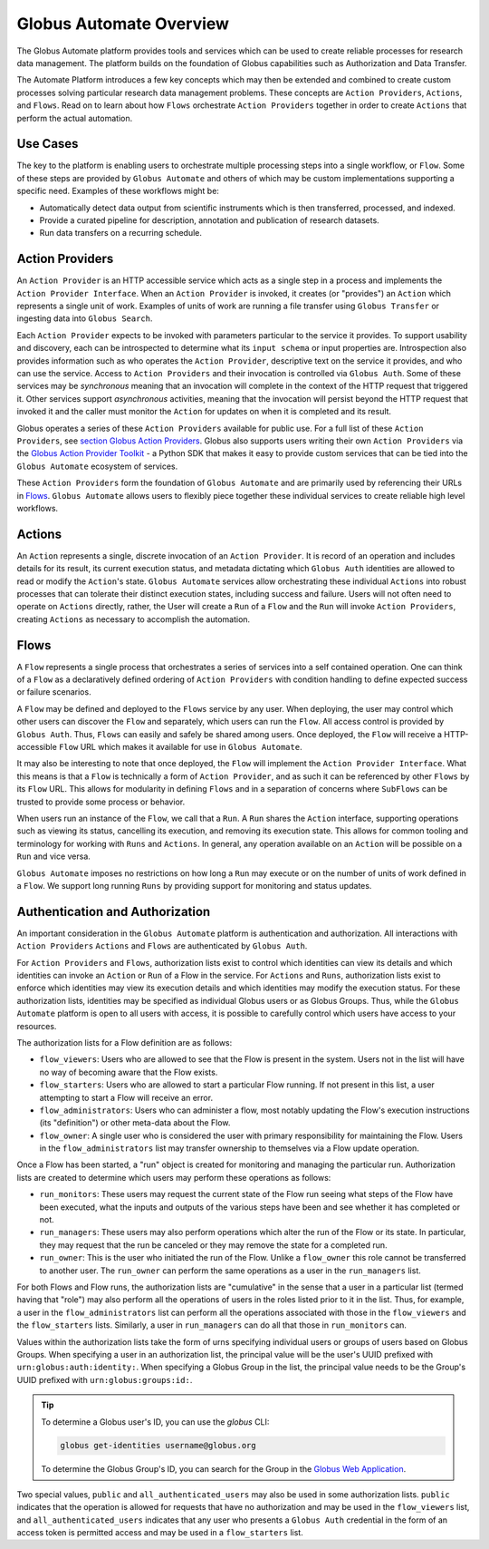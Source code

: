 Globus Automate Overview
========================

The Globus Automate platform provides tools and services which can be used to
create reliable processes for research data management. The platform builds on the
foundation of Globus capabilities such as Authorization and Data Transfer.

The
Automate Platform introduces a few key concepts which may then be extended and
combined to create custom processes solving particular research data management
problems. These concepts are ``Action Providers``, ``Actions``, and ``Flows``.
Read on to learn about how ``Flows`` orchestrate ``Action Providers`` together
in order to create ``Actions`` that perform the actual automation.

Use Cases
---------

The key to the platform is enabling users to orchestrate multiple processing
steps into a single workflow, or ``Flow``. Some of these steps are provided by
``Globus Automate`` and others of which may be custom implementations supporting
a specific need. Examples of these workflows might be:

- Automatically detect data output from scientific instruments which is then
  transferred, processed, and indexed.
- Provide a curated pipeline for description, annotation and publication of
  research datasets.
- Run data transfers on a recurring schedule.


Action Providers
----------------

An ``Action Provider`` is an HTTP accessible service which acts as a single step
in a process and implements the ``Action Provider Interface``. When
an ``Action Provider`` is invoked, it creates (or "provides") an ``Action``
which represents a single unit of work. Examples of units of work are running a
file transfer using ``Globus Transfer`` or ingesting data into ``Globus
Search``.

Each ``Action Provider`` expects to be invoked with parameters
particular to the service it provides. To support usability and discovery, each
can be introspected to determine what its ``input schema`` or input properties
are. Introspection also provides information such as who operates the ``Action
Provider``, descriptive text on the service it provides, and who can use the
service. Access to ``Action Providers`` and their invocation is controlled via
``Globus Auth``. Some of these services may be *synchronous* meaning that an
invocation will complete in the context of the HTTP request that triggered it.
Other services support *asynchronous* activities, meaning that the invocation
will persist beyond the HTTP request that invoked it and the caller must
monitor the ``Action`` for updates on when it is completed and its result.

Globus operates a series of these ``Action Providers`` available for
public use.  For a full list of these ``Action Providers``, see
`section Globus Action Providers
<globus_action_providers.html>`_. Globus also supports users writing
their own ``Action Providers`` via the `Globus Action Provider Toolkit
<https://action-provider-tools.readthedocs.io/en/latest/>`_ - a Python
SDK that makes it easy to provide custom services that can be tied
into the ``Globus Automate`` ecosystem of services.

These ``Action Providers`` form the foundation of  ``Globus Automate`` and are
primarily used by referencing their URLs in `Flows`_.
``Globus Automate`` allows users to flexibly piece together these individual
services to create reliable high level workflows.


Actions
-------

An ``Action`` represents a single, discrete invocation of an ``Action
Provider``. It is record of an operation and includes details for its result,
its current execution status, and metadata dictating which ``Globus Auth``
identities are allowed to read or modify the ``Action``'s state. ``Globus
Automate`` services allow orchestrating these individual ``Actions`` into robust
processes that can tolerate their distinct execution states, including success
and failure. Users will not often need to operate on ``Actions`` directly,
rather, the User will create a ``Run`` of a ``Flow`` and the ``Run`` will invoke
``Action Providers``, creating ``Actions`` as necessary to accomplish the
automation.


..  _Flows:

Flows
-----

A ``Flow`` represents a single process that orchestrates a series of services
into a self contained operation. One can think of a ``Flow`` as a
declaratively defined ordering of ``Action Providers`` with condition handling
to define expected success or failure scenarios.

A ``Flow`` may be defined and deployed to the ``Flows`` service by any user.
When deploying, the user may control which other users can discover the ``Flow``
and separately, which users can run the ``Flow``. All access control is provided
by ``Globus Auth``. Thus, ``Flows`` can easily and safely be shared among users.
Once deployed, the ``Flow`` will receive a HTTP-accessible ``Flow`` URL which
makes it available for use in ``Globus Automate``.

It may also be interesting to note that once deployed, the ``Flow`` will
implement the ``Action Provider Interface``. What this means is that a ``Flow``
is technically a form of ``Action Provider``, and as such it can be referenced
by other ``Flows`` by its ``Flow`` URL. This allows for modularity in defining
``Flows`` and in a separation of concerns where ``SubFlows`` can be trusted to
provide some process or behavior.

When users run an instance of the ``Flow``, we call that a ``Run``. A
``Run`` shares the ``Action`` interface, supporting operations such as viewing
its status, cancelling its execution, and removing its execution state. This
allows for common tooling and terminology for working with ``Runs`` and
``Actions``.  In general, any operation available on an ``Action`` will be
possible on a ``Run`` and vice versa.

``Globus Automate`` imposes no restrictions on how long a ``Run`` may execute or
on the number of units of work defined in a ``Flow``. We support long running
``Runs`` by providing support for monitoring and status updates.

Authentication and Authorization
--------------------------------

An important consideration in the ``Globus Automate`` platform is authentication
and authorization. All interactions with ``Action Providers`` ``Actions`` and
``Flows`` are authenticated by ``Globus Auth``.

For ``Action Providers`` and ``Flows``, authorization lists exist to control
which identities can view its details and which identities can invoke an
``Action`` or ``Run`` of a Flow in the service. For ``Actions`` and ``Runs``,
authorization lists exist to enforce which identities may view its execution
details and which identities may modify the execution status. For these
authorization lists, identities may be specified as individual Globus users or
as Globus Groups. Thus, while the ``Globus Automate`` platform is open to all
users with access, it is possible to carefully control which users have access
to your resources.

The authorization lists for a Flow definition are as follows:

- ``flow_viewers``: Users who are allowed to see that the Flow is present in the system. Users not in the list will have no way of becoming aware that the Flow exists.

- ``flow_starters``: Users who are allowed to start a particular Flow running. If not present in this list, a user attempting to start a Flow will receive an error.

- ``flow_administrators``: Users who can administer a flow, most notably updating the Flow's execution instructions (its "definition") or other meta-data about the Flow.

- ``flow_owner``: A single user who is considered the user with primary responsibility for maintaining the Flow. Users in the ``flow_administrators`` list may transfer ownership to themselves via a Flow update operation.

Once a Flow has been started, a "run" object is created for monitoring and managing the particular run. Authorization lists are created to determine which users may perform these operations as follows:

- ``run_monitors``: These users may request the current state of the Flow run seeing what steps of the Flow have been executed, what the inputs and outputs of the various steps have been and see whether it has completed or not.

- ``run_managers``: These users may also perform operations which alter the run of the Flow or its state. In particular, they may request that the run be canceled or they may remove the state for a completed run.

- ``run_owner``: This is the user who initiated the run of the Flow. Unlike a ``flow_owner`` this role cannot be transferred to another user. The ``run_owner`` can perform the same operations as a user in the ``run_managers`` list.

For both Flows and Flow runs, the authorization lists are "cumulative"
in the sense that a user in a particular list (termed having that
"role") may also perform all the operations of users in the roles
listed prior to it in the list. Thus, for example, a user in the
``flow_administrators`` list can perform all the operations associated
with those in the ``flow_viewers`` and the ``flow_starters``
lists. Similarly, a user in ``run_managers`` can do all that those in
``run_monitors`` can.

Values within the authorization lists take the form of urns
specifying individual users or groups of users based on Globus Groups. When
specifying a user in an authorization list, the principal value
will be the user's UUID prefixed with ``urn:globus:auth:identity:``. When
specifying a Globus Group in the list, the principal value needs to be the
Group's UUID prefixed with ``urn:globus:groups:id:``.

.. tip::

    To determine a Globus user's ID, you can use the `globus` CLI:

    .. code:: BASH

        globus get-identities username@globus.org

    To determine the Globus Group's ID, you can search for the Group in the
    `Globus Web Application <https://app.globus.org/groups>`_.

Two special values, ``public`` and ``all_authenticated_users`` may
also be used in some authorization lists. ``public`` indicates that
the operation is allowed for requests that have no authorization and
may be used in the ``flow_viewers`` list, and
``all_authenticated_users`` indicates that any user who presents a
``Globus Auth`` credential in the form of an access token is permitted
access and may be used in a ``flow_starters`` list.
